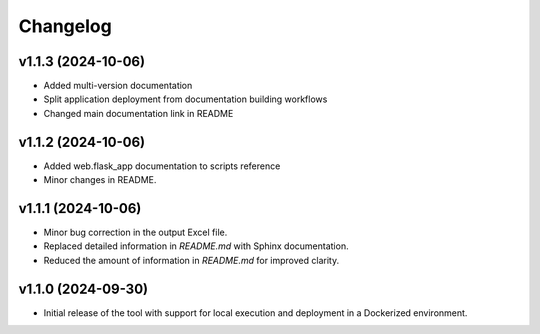 Changelog
=========

v1.1.3 (2024-10-06)
-------------------
- Added multi-version documentation
- Split application deployment from documentation building workflows
- Changed main documentation link in README

v1.1.2 (2024-10-06)
-------------------
- Added web.flask_app documentation to scripts reference
- Minor changes in README.

v1.1.1 (2024-10-06)
-------------------
- Minor bug correction in the output Excel file.
- Replaced detailed information in `README.md` with Sphinx documentation.
- Reduced the amount of information in `README.md` for improved clarity.

v1.1.0 (2024-09-30)
-------------------
- Initial release of the tool with support for local execution and deployment 
  in a Dockerized environment.